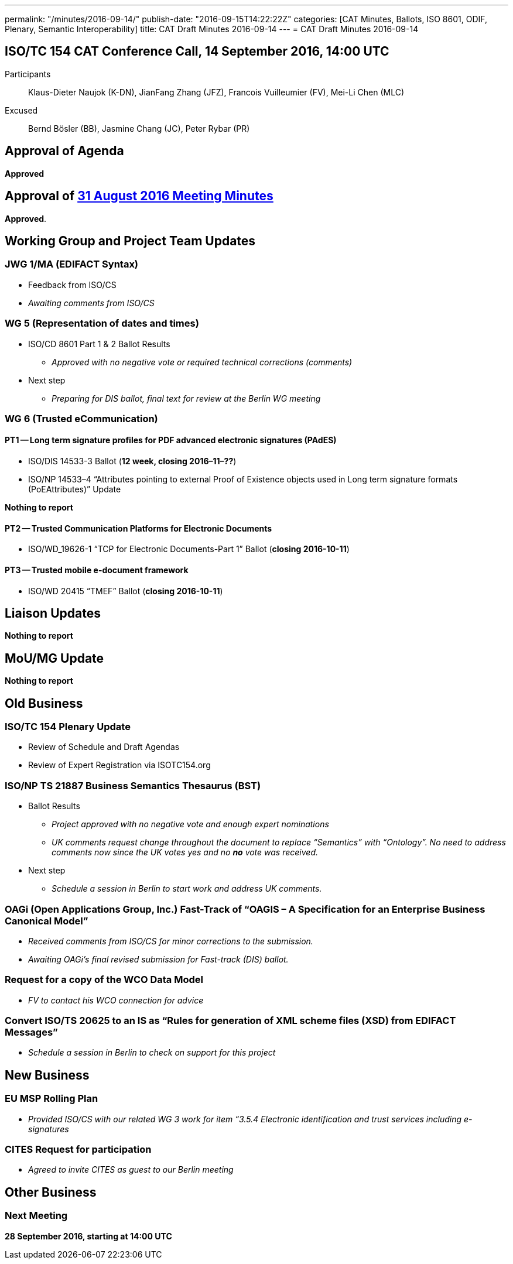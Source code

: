 ---
permalink: "/minutes/2016-09-14/"
publish-date: "2016-09-15T14:22:22Z"
categories: [CAT Minutes, Ballots, ISO 8601, ODIF, Plenary, Semantic Interoperability]
title: CAT Draft Minutes 2016-09-14
---
= CAT Draft Minutes 2016-09-14

== ISO/TC 154 CAT Conference Call, 14 September 2016, 14:00 UTC
Participants::  Klaus-Dieter Naujok (K-DN), JianFang Zhang (JFZ), Francois Vuilleumier (FV), Mei-Li Chen (MLC)
Excused::  Bernd Bösler (BB), Jasmine Chang (JC), Peter Rybar (PR)


== Approval of Agenda

*Approved*

== Approval of link:/minutes/2016-08-31[31 August 2016 Meeting Minutes]

*Approved*.

== Working Group and Project Team Updates

=== JWG 1/MA (EDIFACT Syntax)

* Feedback from ISO/CS

* _Awaiting comments from ISO/CS_




=== WG 5 (Representation of dates and times)

* ISO/CD 8601 Part 1 & 2 Ballot Results

** _Approved with no negative vote or required technical corrections (comments)_


* Next step

** _Preparing for DIS ballot, final text for review at the Berlin WG meeting_




=== WG 6 (Trusted eCommunication)

==== PT1 -- Long term signature profiles for PDF advanced electronic signatures (PAdES)

* ISO/DIS 14533-3 Ballot (*12 week, closing 2016–11–??*)
* ISO/NP 14533–4 "`Attributes pointing to external Proof of Existence objects used in Long term signature formats (PoEAttributes)`" Update

*Nothing to report*




==== PT2 -- Trusted Communication Platforms for Electronic Documents

* ISO/WD_19626-1 "`TCP for Electronic Documents-Part 1`" Ballot (*closing 2016-10-11*)


==== PT3 -- Trusted mobile e-document framework

* ISO/WD 20415 "`TMEF`" Ballot (*closing 2016-10-11*)



== Liaison Updates

*Nothing to report*


== MoU/MG Update

*Nothing to report*


== Old Business

=== ISO/TC 154 Plenary Update

* Review of Schedule and Draft Agendas
* Review of Expert Registration via ISOTC154.org


=== ISO/NP TS 21887 Business Semantics Thesaurus (BST)

* Ballot Results

** _Project approved with no negative vote and enough expert nominations_
** _UK comments request change throughout the document to replace "`Semantics`" with "`Ontology`". No need to address comments now since the UK votes yes and no *no* vote was received._

* Next step

** _Schedule a session in Berlin to start work and address UK comments._


=== OAGi (Open Applications Group, Inc.) Fast-Track of "`OAGIS – A Specification for an Enterprise Business Canonical Model`"

* _Received comments from ISO/CS for minor corrections to the submission._
* _Awaiting OAGi's final revised submission for Fast-track (DIS) ballot._

=== Request for a copy of the WCO Data Model

* _FV to contact his WCO connection for advice_


=== Convert ISO/TS 20625 to an IS as "`Rules for generation of XML scheme files (XSD) from EDIFACT Messages`"

* _Schedule a session in Berlin to check on support for this project_




== New Business

=== EU MSP Rolling Plan

* _Provided ISO/CS with our related WG 3 work for item &#8220;3.5.4 Electronic identification and trust services including e-signatures_


=== CITES Request for participation

* _Agreed to invite CITES as guest to our Berlin meeting_




== Other Business

=== Next Meeting

*28 September 2016, starting at 14:00 UTC*
